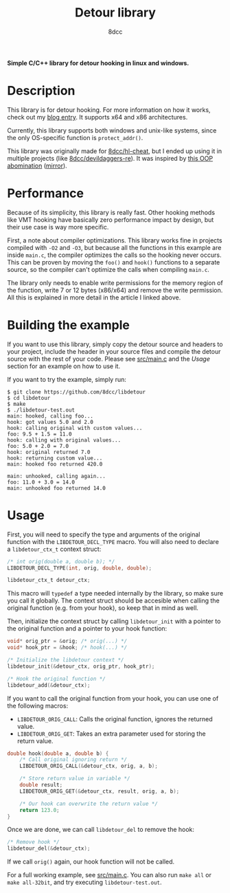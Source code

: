 #+title: Detour library
#+options: toc:nil
#+startup: showeverything
#+export_file_name: ./doc/README.md
#+author: 8dcc

*Simple C/C++ library for detour hooking in linux and windows.*

#+TOC: headlines 2

* Description

This library is for detour hooking. For more information on how it works, check
out my [[https://8dcc.github.io/programming/detour-hooking.html][blog entry]]. It supports x64 and x86 architectures.

Currently, this library supports both windows and unix-like systems, since the
only OS-specific function is =protect_addr()=.

This library was originally made for [[https://github.com/8dcc/hl-cheat][8dcc/hl-cheat]], but I ended up using it in
multiple projects (like [[https://github.com/8dcc/devildaggers-re][8dcc/devildaggers-re]]). It was inspired by [[https://guidedhacking.com/threads/simple-linux-windows-detour-class.10580/][this OOP
abomination]] ([[https://gist.github.com/8dcc/d0cbef32cd46ab9c73c6f830fa71d999][mirror]]).

* Performance

Because of its simplicity, this library is really fast. Other hooking methods
like VMT hooking have basically zero performance impact by design, but their use
case is way more specific.

First, a note about compiler optimizations. This library works fine in projects
compiled with =-O2= and =-O3=, but because all the functions in this example are
inside =main.c=, the compiler optimizes the calls so the hooking never occurs.
This can be proven by moving the =foo()= and =hook()= functions to a separate
source, so the compiler can't optimize the calls when compiling =main.c=.

The library only needs to enable write permissions for the memory region of the
function, write 7 or 12 bytes (x86/x64) and remove the write permission. All
this is explained in more detail in the article I linked above.

* Building the example

If you want to use this library, simply copy the detour source and headers to
your project, include the header in your source files and compile the detour
source with the rest of your code. Please see [[https://github.com/8dcc/libdetour/blob/main/src/main.c][src/main.c]] and the /Usage/ section
for an example on how to use it.

If you want to try the example, simply run:

#+begin_src console
$ git clone https://github.com/8dcc/libdetour
$ cd libdetour
$ make
$ ./libdetour-test.out
main: hooked, calling foo...
hook: got values 5.0 and 2.0
hook: calling original with custom values...
foo: 9.5 + 1.5 = 11.0
hook: calling with original values...
foo: 5.0 + 2.0 = 7.0
hook: original returned 7.0
hook: returning custom value...
main: hooked foo returned 420.0

main: unhooked, calling again...
foo: 11.0 + 3.0 = 14.0
main: unhooked foo returned 14.0
#+end_src

* Usage

First, you will need to specify the type and arguments of the original function
with the =LIBDETOUR_DECL_TYPE= macro. You will also need to declare a
=libdetour_ctx_t= context struct:

#+begin_src C
/* int orig(double a, double b); */
LIBDETOUR_DECL_TYPE(int, orig, double, double);

libdetour_ctx_t detour_ctx;
#+end_src

This macro will =typedef= a type needed internally by the library, so make sure
you call it globally. The context struct should be accesible when calling the
original function (e.g. from your hook), so keep that in mind as well.

Then, initialize the context struct by calling =libdetour_init= with a pointer to
the original function and a pointer to your hook function:

#+begin_src C
void* orig_ptr = &orig; /* orig(...) */
void* hook_ptr = &hook; /* hook(...) */

/* Initialize the libdetour context */
libdetour_init(&detour_ctx, orig_ptr, hook_ptr);

/* Hook the original function */
libdetour_add(&detour_ctx);
#+end_src

If you want to call the original function from your hook, you can use one of the
following macros:

- =LIBDETOUR_ORIG_CALL=: Calls the original function, ignores the returned value.
- =LIBDETOUR_ORIG_GET=: Takes an extra parameter used for storing the return
  value.

#+begin_src C
double hook(double a, double b) {
    /* Call original ignoring return */
    LIBDETOUR_ORIG_CALL(&detour_ctx, orig, a, b);

    /* Store return value in variable */
    double result;
    LIBDETOUR_ORIG_GET(&detour_ctx, result, orig, a, b);

    /* Our hook can overwrite the return value */
    return 123.0;
}
#+end_src

Once we are done, we can call =libdetour_del= to remove the hook:

#+begin_src C
/* Remove hook */
libdetour_del(&detour_ctx);
#+end_src

If we call =orig()= again, our hook function will not be called.

For a full working example, see [[https://github.com/8dcc/libdetour/blob/main/src/main.c][src/main.c]]. You can also run =make all= or
=make all-32bit=, and try executing =libdetour-test.out=.
